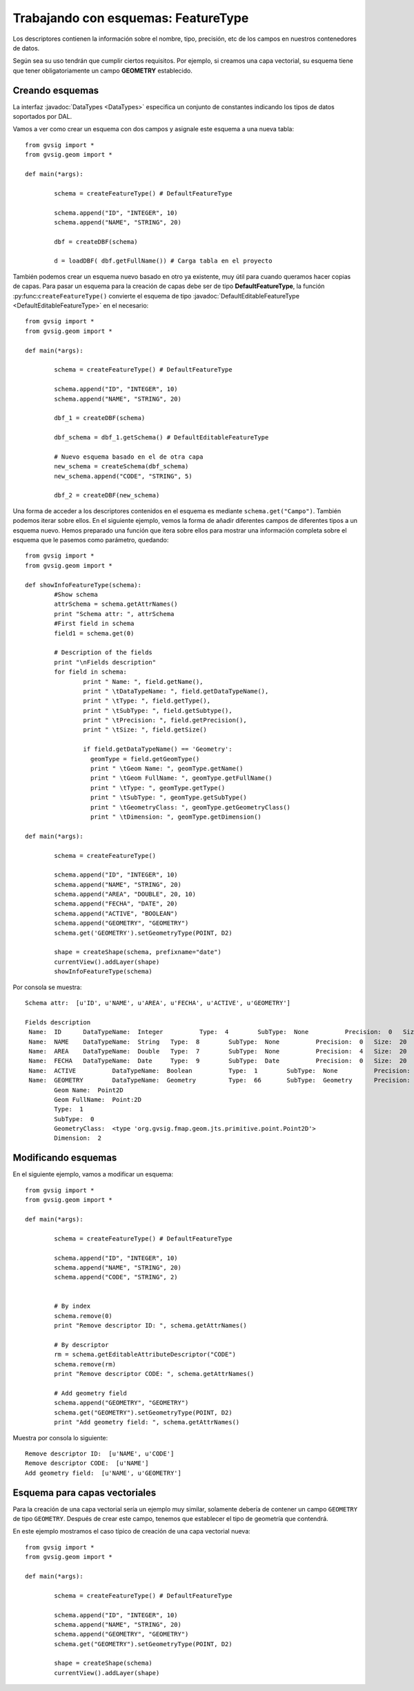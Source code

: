 Trabajando con esquemas: FeatureType
====================================

Los descriptores contienen la información sobre el nombre, tipo, precisión, etc de los campos en nuestros contenedores de datos.

Según sea su uso tendrán que cumplir ciertos requisitos. Por ejemplo, si creamos una capa vectorial, su esquema tiene que tener obligatoriamente un campo **GEOMETRY** establecido.

Creando esquemas
----------------

.. py:function:: createFeatureType([schema=None]):
    
    Create an empty schema. If parameter schema is a :javadoc:`DefaultEditableFeatureType <DefaultEditableFeatureType>`, creates a copy of this schema :javadoc:`DefaultFeatureType <DefaultFeatureType>`.
	
    :param schema: Schema from other layer
    :type schema: :javadoc:`DefaultEditableFeatureType <DefaultEditableFeatureType>`
    :return: empty schema or a copy of a schema
    :type return: DefaultEditableFeatureType
	
La interfaz :javadoc:`DataTypes <DataTypes>` especifica un conjunto de constantes indicando los tipos de datos soportados por DAL.

Vamos a ver como crear un esquema con dos campos y asignale este esquema a una nueva tabla::

	from gvsig import *
	from gvsig.geom import *

	def main(*args):

		schema = createFeatureType() # DefaultFeatureType

		schema.append("ID", "INTEGER", 10)
		schema.append("NAME", "STRING", 20)

		dbf = createDBF(schema)
		
		d = loadDBF( dbf.getFullName()) # Carga tabla en el proyecto
		
También podemos crear un esquema nuevo basado en otro ya existente, muy útil para cuando queramos hacer copias de capas. Para pasar un esquema para la creación de capas debe ser de tipo **DefaultFeatureType**, la función :py:func:``createFeatureType()`` convierte el esquema de tipo :javadoc:`DefaultEditableFeatureType <DefaultEditableFeatureType>` en el necesario::

	from gvsig import *
	from gvsig.geom import *

	def main(*args):

		schema = createFeatureType() # DefaultFeatureType

		schema.append("ID", "INTEGER", 10)
		schema.append("NAME", "STRING", 20)

		dbf_1 = createDBF(schema)
		
		dbf_schema = dbf_1.getSchema() # DefaultEditableFeatureType

		# Nuevo esquema basado en el de otra capa
		new_schema = createSchema(dbf_schema)
		new_schema.append("CODE", "STRING", 5)
		
		dbf_2 = createDBF(new_schema)


Una forma de acceder a los descriptores contenidos en el esquema es mediante ``schema.get("Campo")``. También podemos iterar sobre ellos. En el siguiente ejemplo, vemos la forma de añadir diferentes campos de diferentes tipos a un esquema nuevo. Hemos preparado una función que itera sobre ellos para mostrar una información completa sobre el esquema que le pasemos como parámetro, quedando::

	from gvsig import *
	from gvsig.geom import *

	def showInfoFeatureType(schema):
		#Show schema
		attrSchema = schema.getAttrNames()
		print "Schema attr: ", attrSchema
		#First field in schema
		field1 = schema.get(0)

		# Description of the fields
		print "\nFields description"
		for field in schema:
			print " Name: ", field.getName(),
			print " \tDataTypeName: ", field.getDataTypeName(),
			print " \tType: ", field.getType(),
			print " \tSubType: ", field.getSubtype(),
			print " \tPrecision: ", field.getPrecision(),
			print " \tSize: ", field.getSize()
			
			if field.getDataTypeName() == 'Geometry':
			  geomType = field.getGeomType()
			  print " \tGeom Name: ", geomType.getName()
			  print " \tGeom FullName: ", geomType.getFullName()
			  print " \tType: ", geomType.getType()
			  print " \tSubType: ", geomType.getSubType()
			  print " \tGeometryClass: ", geomType.getGeometryClass()
			  print " \tDimension: ", geomType.getDimension()

	def main(*args):

		schema = createFeatureType()

		schema.append("ID", "INTEGER", 10)
		schema.append("NAME", "STRING", 20)
		schema.append("AREA", "DOUBLE", 20, 10)
		schema.append("FECHA", "DATE", 20)
		schema.append("ACTIVE", "BOOLEAN")
		schema.append("GEOMETRY", "GEOMETRY")
		schema.get('GEOMETRY').setGeometryType(POINT, D2)

		shape = createShape(schema, prefixname="date")
		currentView().addLayer(shape)
		showInfoFeatureType(schema)
		
Por consola se muestra::

	Schema attr:  [u'ID', u'NAME', u'AREA', u'FECHA', u'ACTIVE', u'GEOMETRY']

	Fields description
	 Name:  ID  	DataTypeName:  Integer  	Type:  4  	SubType:  None  	Precision:  0  	Size:  10
	 Name:  NAME  	DataTypeName:  String  	Type:  8  	SubType:  None  	Precision:  0  	Size:  20
	 Name:  AREA  	DataTypeName:  Double  	Type:  7  	SubType:  None  	Precision:  4  	Size:  20
	 Name:  FECHA  	DataTypeName:  Date  	Type:  9  	SubType:  Date  	Precision:  0  	Size:  20
	 Name:  ACTIVE  	DataTypeName:  Boolean  	Type:  1  	SubType:  None  	Precision:  0  	Size:  0
	 Name:  GEOMETRY  	DataTypeName:  Geometry  	Type:  66  	SubType:  Geometry  	Precision:  0  	Size:  0
		Geom Name:  Point2D
		Geom FullName:  Point:2D
		Type:  1
		SubType:  0
		GeometryClass:  <type 'org.gvsig.fmap.geom.jts.primitive.point.Point2D'>
		Dimension:  2

Modificando esquemas
--------------------

En el siguiente ejemplo, vamos a modificar un esquema::

	from gvsig import *
	from gvsig.geom import *

	def main(*args):

		schema = createFeatureType() # DefaultFeatureType

		schema.append("ID", "INTEGER", 10)
		schema.append("NAME", "STRING", 20)
		schema.append("CODE", "STRING", 2)
		
		
		# By index
		schema.remove(0)
		print "Remove descriptor ID: ", schema.getAttrNames()

		# By descriptor
		rm = schema.getEditableAttributeDescriptor("CODE")
		schema.remove(rm)
		print "Remove descriptor CODE: ", schema.getAttrNames()

		# Add geometry field
		schema.append("GEOMETRY", "GEOMETRY")
		schema.get("GEOMETRY").setGeometryType(POINT, D2)
		print "Add geometry field: ", schema.getAttrNames()
		
Muestra por consola lo siguiente::

	Remove descriptor ID:  [u'NAME', u'CODE']
	Remove descriptor CODE:  [u'NAME']
	Add geometry field:  [u'NAME', u'GEOMETRY']
		
		
Esquema para capas vectoriales
------------------------------

Para la creación de una capa vectorial sería un ejemplo muy similar, solamente debería de contener un campo ``GEOMETRY`` de tipo ``GEOMETRY``. Después de crear este campo, tenemos que establecer el tipo de geometría que contendrá. 


En este ejemplo mostramos el caso típico de creación de una capa vectorial nueva::

	from gvsig import *
	from gvsig.geom import *

	def main(*args):

		schema = createFeatureType() # DefaultFeatureType

		schema.append("ID", "INTEGER", 10)
		schema.append("NAME", "STRING", 20)
		schema.append("GEOMETRY", "GEOMETRY")
		schema.get("GEOMETRY").setGeometryType(POINT, D2)

		shape = createShape(schema)
		currentView().addLayer(shape)
		

